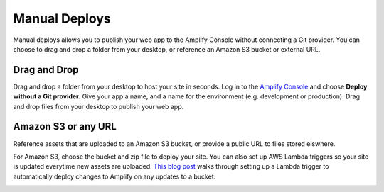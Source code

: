 .. _manual-deploys:

###############
Manual Deploys
###############

Manual deploys allows you to publish your web app to the Amplify Console without connecting a Git provider. You can choose to drag and drop a folder from your desktop, or reference an Amazon S3 bucket or external URL. 

Drag and Drop
==========================

Drag and drop a folder from your desktop to host your site in seconds. Log in to the `Amplify Console <https://console.aws.amazon.com/amplify/home>`__ and choose **Deploy without a Git provider**. Give your app a name, and a name for the environment (e.g. development or production). Drag and drop files from your desktop to publish your web app.

.. image:: images/manual-deploys.gif

Amazon S3 or any URL
==========================

Reference assets that are uploaded to an Amazon S3 bucket, or provide a public URL to files stored elswhere. 

For Amazon S3, choose the bucket and zip file to deploy your site. You can also set up AWS Lambda triggers so your site is updated everytime new assets are uploaded. `This blog post <https://aws.amazon.com/blogs/mobile/deploy-files-stored-on-amazon-simple-storage-service-amazon-s3-dropbox-or-your-desktop-to-host-a-static-web-app-in-seconds-on-the-aws-amplify-console/>`__ walks through setting up a Lambda trigger to automatically deploy changes to Amplify on any updates to a bucket.

.. image:: images/manual-deploys-s3.png

